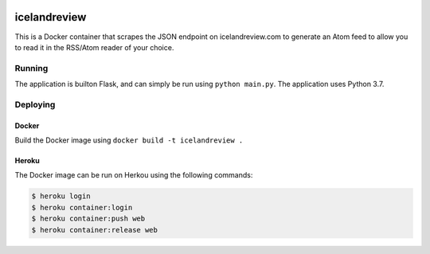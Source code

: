 |Updates|

icelandreview
=============

This is a Docker container that scrapes the JSON endpoint on icelandreview.com to generate an Atom feed to allow you to read it in the RSS/Atom reader of your choice.

Running
-------

The application is builton Flask, and can simply be run using ``python main.py``. 
The application uses Python 3.7.

Deploying
---------

Docker 
^^^^^^

Build the Docker image using ``docker build -t icelandreview .``

Heroku
^^^^^^

The Docker image can be run on Herkou using the following commands:

.. code-block:: bash

    $ heroku login
    $ heroku container:login
    $ heroku container:push web
    $ heroku container:release web

.. |Updates| image:: https://pyup.io/repos/github/aodj/icelandreview/shield.svg
    :target: https://pyup.io/repos/github/aodj/icelandreview/
    :alt: Updates